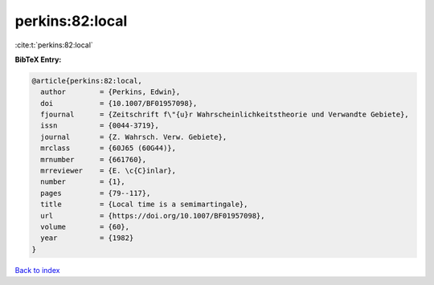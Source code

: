 perkins:82:local
================

:cite:t:`perkins:82:local`

**BibTeX Entry:**

.. code-block:: bibtex

   @article{perkins:82:local,
     author        = {Perkins, Edwin},
     doi           = {10.1007/BF01957098},
     fjournal      = {Zeitschrift f\"{u}r Wahrscheinlichkeitstheorie und Verwandte Gebiete},
     issn          = {0044-3719},
     journal       = {Z. Wahrsch. Verw. Gebiete},
     mrclass       = {60J65 (60G44)},
     mrnumber      = {661760},
     mrreviewer    = {E. \c{C}inlar},
     number        = {1},
     pages         = {79--117},
     title         = {Local time is a semimartingale},
     url           = {https://doi.org/10.1007/BF01957098},
     volume        = {60},
     year          = {1982}
   }

`Back to index <../By-Cite-Keys.html>`_
